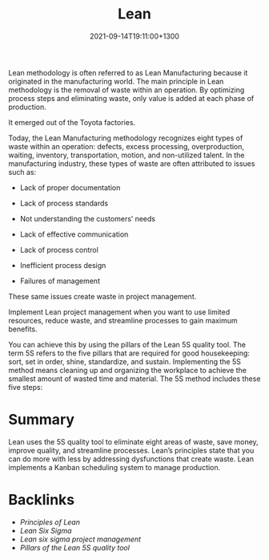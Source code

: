 #+title: Lean
#+date: 2021-09-14T19:11:00+1300
#+lastmod: 2021-09-14T19:11:00+1300
#+categories[]: Zettels
#+tags[]: Coursera Project_management Lean

Lean methodology is often referred to as Lean Manufacturing because it originated in the manufacturing world. The main principle in Lean methodology is the removal of waste within an operation. By optimizing process steps and eliminating waste, only value is added at each phase of production.

It emerged out of the Toyota factories.

Today, the Lean Manufacturing methodology recognizes eight types of waste within an operation: defects, excess processing, overproduction, waiting, inventory, transportation, motion, and non-utilized talent. In the manufacturing industry, these types of waste are often attributed to issues such as:

- Lack of proper documentation

- Lack of process standards

- Not understanding the customers’ needs

- Lack of effective communication

- Lack of process control

- Inefficient process design

- Failures of management

These same issues create waste in project management.

Implement Lean project management when you want to use limited resources, reduce waste, and streamline processes to gain maximum benefits.

You can achieve this by using the pillars of the Lean 5S quality tool. The term 5S refers to the five pillars that are required for good housekeeping: sort, set in order, shine, standardize, and sustain. Implementing the 5S method means cleaning up and organizing the workplace to achieve the smallest amount of wasted time and material. The 5S method includes these five steps:

* Summary
Lean uses the 5S quality tool to eliminate eight areas of waste, save money, improve quality, and streamline processes. Lean’s principles state that you can do more with less by addressing dysfunctions that create waste. Lean implements a Kanban scheduling system to manage production.

* Backlinks
- [[{{< ref "202109261600-principles-of-lean" >}}][Principles of Lean]]
- [[{{< ref "202109141908-lean-six-sigma" >}}][Lean Six Sigma]]
- [[{{< ref "202109131906-lean-six-sigma-project-management" >}}][Lean six sigma project management]]
- [[{{< ref "202109141856-pillars-of-the-lean-5s-quality-tool" >}}][Pillars of the Lean 5S quality tool]]
